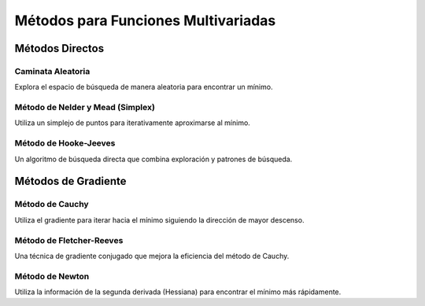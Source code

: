 Métodos para Funciones Multivariadas
====================================

Métodos Directos
~~~~~~~~~~~~~~~~

Caminata Aleatoria
^^^^^^^^^^^^^^^^^^

Explora el espacio de búsqueda de manera aleatoria para encontrar un mínimo.

Método de Nelder y Mead (Simplex)
^^^^^^^^^^^^^^^^^^^^^^^^^^^^^^^^^

Utiliza un simplejo de puntos para iterativamente aproximarse al mínimo.

Método de Hooke-Jeeves
^^^^^^^^^^^^^^^^^^^^^^

Un algoritmo de búsqueda directa que combina exploración y patrones de búsqueda.

Métodos de Gradiente
~~~~~~~~~~~~~~~~~~~~

Método de Cauchy
^^^^^^^^^^^^^^^^

Utiliza el gradiente para iterar hacia el mínimo siguiendo la dirección de mayor descenso.

Método de Fletcher-Reeves
^^^^^^^^^^^^^^^^^^^^^^^^^

Una técnica de gradiente conjugado que mejora la eficiencia del método de Cauchy.

Método de Newton
^^^^^^^^^^^^^^^^

Utiliza la información de la segunda derivada (Hessiana) para encontrar el mínimo más rápidamente.
